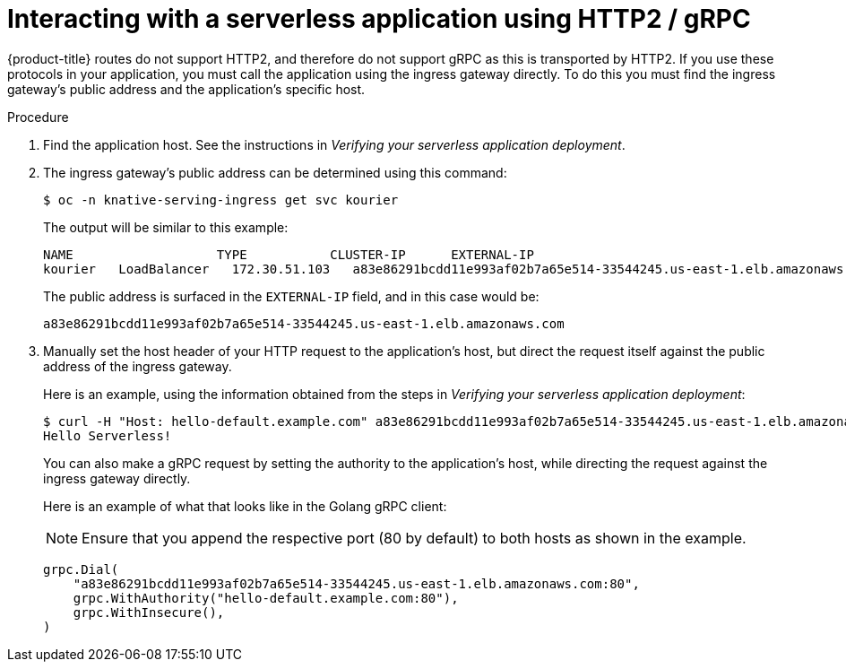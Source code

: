 // Module included in the following assemblies:
//
// * serverless/serving-creating-managing-apps.adoc

[id="interacting-serverless-apps-http2-gRPC_{context}"]
= Interacting with a serverless application using HTTP2 / gRPC

{product-title} routes do not support HTTP2, and therefore do not support gRPC as this is transported by HTTP2.
If you use these protocols in your application, you must call the application using the ingress gateway directly.
To do this you must find the ingress gateway's public address and the application's specific host.

.Procedure

. Find the application host. See the instructions in _Verifying your serverless application deployment_.
. The ingress gateway's public address can be determined using this command:
+
----
$ oc -n knative-serving-ingress get svc kourier
----
+
The output will be similar to this example:
+
----
NAME                   TYPE           CLUSTER-IP      EXTERNAL-IP                                                             PORT(S)                                                                                                                                      AGE
kourier   LoadBalancer   172.30.51.103   a83e86291bcdd11e993af02b7a65e514-33544245.us-east-1.elb.amazonaws.com   80:31380/TCP,443:31390/TCP   67m
----
+
The public address is surfaced in the `EXTERNAL-IP` field, and in this case would be:
+
----
a83e86291bcdd11e993af02b7a65e514-33544245.us-east-1.elb.amazonaws.com
----
. Manually set the host header of your HTTP request to the application’s host, but direct the request itself against the public address of the ingress gateway.
+
Here is an example, using the information obtained from the steps in  _Verifying your serverless application deployment_:
+
----
$ curl -H "Host: hello-default.example.com" a83e86291bcdd11e993af02b7a65e514-33544245.us-east-1.elb.amazonaws.com
Hello Serverless!
----
+
You can also make a gRPC request by setting the authority to the application’s host, while directing the request against the ingress gateway directly.
+
Here is an example of what that looks like in the Golang gRPC client:
+
[NOTE]
====
Ensure that you append the respective port (80 by default) to both hosts as shown in the example.
====
+
----
grpc.Dial(
    "a83e86291bcdd11e993af02b7a65e514-33544245.us-east-1.elb.amazonaws.com:80",
    grpc.WithAuthority("hello-default.example.com:80"),
    grpc.WithInsecure(),
)
----
